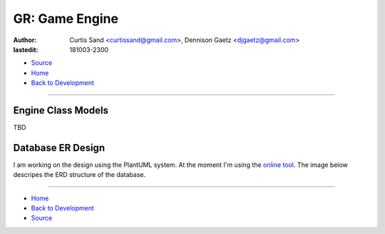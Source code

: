 ===============
GR: Game Engine
===============

:author: Curtis Sand <curtissand@gmail.com>,
         Dennison Gaetz <djgaetz@gmail.com>
:lastedit: 181003-2300

- `Source <game_engine.rst>`_
- `Home <../index.html>`_
- `Back to Development <index.html>`_

----

Engine Class Models
-------------------

TBD

Database ER Design
------------------

I am working on the design using the PlantUML system. At the moment I'm using
the `online tool <https://www.planttext.com/>`_. The image below descripes the
ERD structure of the database.

.. image:: ./database_erd.png
    :target: ./database_erd.puml

----

- `Home <../index.html>`_
- `Back to Development <index.html>`_
- `Source <game_engine.rst>`_
